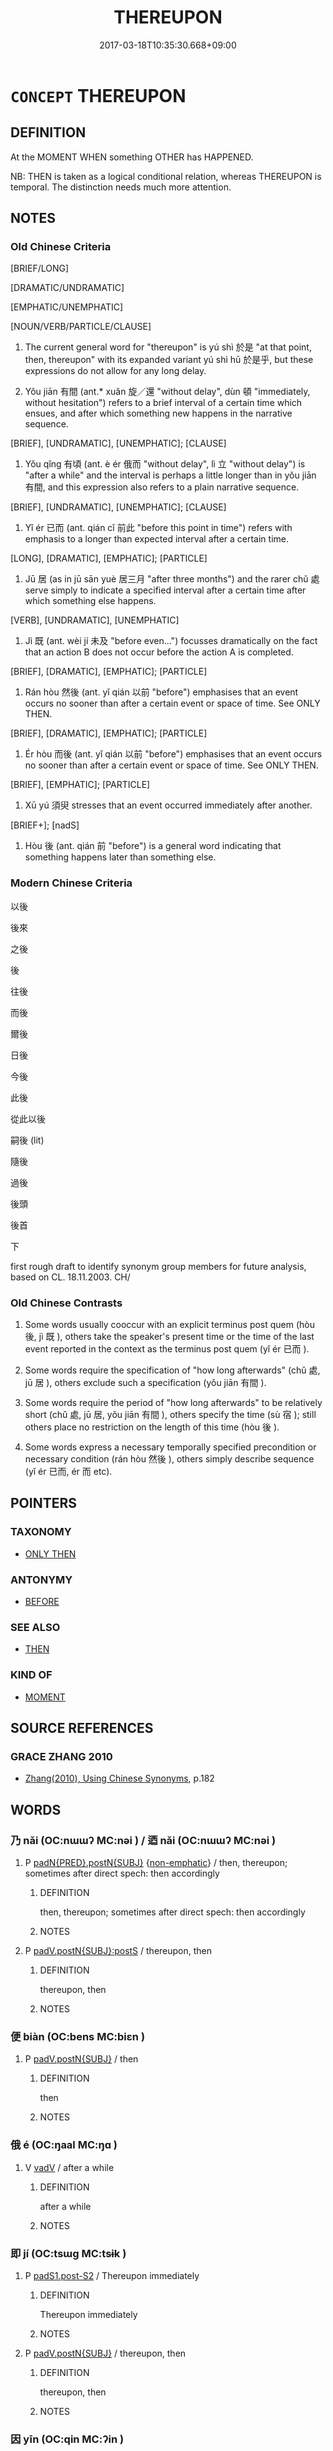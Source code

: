 # -*- mode: mandoku-tls-view -*-
#+TITLE: THEREUPON
#+DATE: 2017-03-18T10:35:30.668+09:00        
#+STARTUP: content
* =CONCEPT= THEREUPON
:PROPERTIES:
:CUSTOM_ID: uuid-e2238b7f-7662-4f5b-bdda-26ff3fb1bf7f
:SYNONYM+:  AFTERWARDS
:SYNONYM+:  THEREAFTER
:TR_ZH: 以後
:TR_OCH: 後
:END:
** DEFINITION

At the MOMENT WHEN something OTHER has HAPPENED.

NB: THEN is taken as a logical conditional relation, whereas THEREUPON is temporal. The distinction needs much more attention.

** NOTES

*** Old Chinese Criteria
[BRIEF/LONG]

[DRAMATIC/UNDRAMATIC]

[EMPHATIC/UNEMPHATIC]

[NOUN/VERB/PARTICLE/CLAUSE]

1. The current general word for "thereupon" is yú shì 於是 "at that point, then, thereupon" with its expanded variant yú shì hū 於是乎, but these expressions do not allow for any long delay.

2. Yǒu jiān 有間 (ant.* xuǎn 旋／還 "without delay", dùn 頓 "immediately, without hesitation") refers to a brief interval of a certain time which ensues, and after which something new happens in the narrative sequence.

[BRIEF], [UNDRAMATIC], [UNEMPHATIC]; [CLAUSE]

3. Yǒu qǐng 有頃 (ant. è ér 俄而 "without delay", lì 立 "without delay") is "after a while" and the interval is perhaps a little longer than in yǒu jiān 有間, and this expression also refers to a plain narrative sequence.

[BRIEF], [UNDRAMATIC], [UNEMPHATIC]; [CLAUSE]

4. Yǐ ér 已而 (ant. qián cǐ 前此 "before this point in time") refers with emphasis to a longer than expected interval after a certain time.

[LONG], [DRAMATIC], [EMPHATIC]; [PARTICLE]

5. Jū 居 (as in jū sān yuè 居三月 "after three months") and the rarer chǔ 處 serve simply to indicate a specified interval after a certain time after which something else happens.

[VERB], [UNDRAMATIC], [UNEMPHATIC]

6. Jì 既 (ant. wèi jí 未及 "before even...") focusses dramatically on the fact that an action B does not occur before the action A is completed.

[BRIEF], [DRAMATIC], [EMPHATIC]; [PARTICLE]

7. Rán hòu 然後 (ant. yǐ qián 以前 "before") emphasises that an event occurs no sooner than after a certain event or space of time. See ONLY THEN.

[BRIEF], [DRAMATIC], [EMPHATIC]; [PARTICLE]

8. Ér hòu 而後 (ant. yǐ qián 以前 "before") emphasises that an event occurs no sooner than after a certain event or space of time. See ONLY THEN.

[BRIEF], [EMPHATIC]; [PARTICLE]

9. Xū yú 須臾 stresses that an event occurred immediately after another.

[BRIEF+]; [nadS]

10. Hòu 後 (ant. qián 前 "before") is a general word indicating that something happens later than something else.

*** Modern Chinese Criteria
以後

後來

之後

後

往後

而後

爾後

日後

今後

此後

從此以後

嗣後 (lit)

隨後

過後

後頭

後首

下

first rough draft to identify synonym group members for future analysis, based on CL. 18.11.2003. CH/

*** Old Chinese Contrasts
1. Some words usually cooccur with an explicit terminus post quem (hòu 後, jì 既 ), others take the speaker's present time or the time of the last event reported in the context as the terminus post quem (yǐ ér 已而 ).

2. Some words require the specification of "how long afterwards" (chǔ 處, jū 居 ), others exclude such a specification (yǒu jiān 有間 ).

3. Some words require the period of "how long afterwards" to be relatively short (chǔ 處, jū 居, yǒu jiān 有間 ), others specify the time (sù 宿 ); still others place no restriction on the length of this time (hòu 後 ).

4. Some words express a necessary temporally specified precondition or necessary condition (rán hòu 然後 ), others simply describe sequence (yǐ ér 已而, ér 而 etc).

** POINTERS
*** TAXONOMY
 - [[tls:concept:ONLY THEN][ONLY THEN]]

*** ANTONYMY
 - [[tls:concept:BEFORE][BEFORE]]

*** SEE ALSO
 - [[tls:concept:THEN][THEN]]

*** KIND OF
 - [[tls:concept:MOMENT][MOMENT]]

** SOURCE REFERENCES
*** GRACE ZHANG 2010
 - [[cite:GRACE-ZHANG-2010][Zhang(2010), Using Chinese Synonyms]], p.182

** WORDS
   :PROPERTIES:
   :VISIBILITY: children
   :END:
*** 乃 nǎi (OC:nɯɯʔ MC:nəi ) / 迺 nǎi (OC:nɯɯʔ MC:nəi )
:PROPERTIES:
:CUSTOM_ID: uuid-83077acb-fd2c-4b92-a1b1-6012e56c46be
:Char+: 乃(4,1/2) 
:Char+: 迺(162,6/10) 
:GY_IDS+: uuid-c2a874a5-484c-427c-9eda-9751bd03d05f
:PY+: nǎi     
:OC+: nɯɯʔ     
:MC+: nəi     
:GY_IDS+: uuid-3730f82e-1781-453b-8498-1f034f756ee1
:PY+: nǎi     
:OC+: nɯɯʔ     
:MC+: nəi     
:END: 
**** P [[tls:syn-func::#uuid-4bc2e266-2c38-4f4c-be95-c407a4262783][padN{PRED}.postN{SUBJ}]] {[[tls:sem-feat::#uuid-0a0bf154-c3b8-4668-a52d-aaf3dccbc5bc][non-emphatic]]} / then, thereupon;  sometimes after direct spech: then accordingly
:PROPERTIES:
:CUSTOM_ID: uuid-bbf5ea09-34f1-41f5-a61b-922389060e6e
:END:
****** DEFINITION

then, thereupon;  sometimes after direct spech: then accordingly

****** NOTES

**** P [[tls:syn-func::#uuid-de56e4a3-4283-4e36-92c2-96df86897260][padV.postN{SUBJ}:postS]] / thereupon, then
:PROPERTIES:
:CUSTOM_ID: uuid-9393d17b-c77a-4c28-9229-14c258aef9c8
:END:
****** DEFINITION

thereupon, then

****** NOTES

*** 便 biàn (OC:bens MC:biɛn )
:PROPERTIES:
:CUSTOM_ID: uuid-c7db9ce3-fefa-47ed-8d49-86c5deddd947
:Char+: 便(9,7/9) 
:GY_IDS+: uuid-1661795e-47e0-4268-84ec-131d48ca64e9
:PY+: biàn     
:OC+: bens     
:MC+: biɛn     
:END: 
**** P [[tls:syn-func::#uuid-02ea996e-b723-4e17-bb7c-4956bd4873d9][padV.postN{SUBJ}]] / then
:PROPERTIES:
:CUSTOM_ID: uuid-5154c712-ae83-498b-8c0c-4d0f72693da3
:END:
****** DEFINITION

then

****** NOTES

*** 俄 é (OC:ŋaal MC:ŋɑ )
:PROPERTIES:
:CUSTOM_ID: uuid-32edaf1a-928c-4482-b125-0325d3b04f49
:Char+: 俄(9,7/9) 
:GY_IDS+: uuid-d2006059-287d-4bdb-b785-31daba34afef
:PY+: é     
:OC+: ŋaal     
:MC+: ŋɑ     
:END: 
**** V [[tls:syn-func::#uuid-2a0ded86-3b04-4488-bb7a-3efccfa35844][vadV]] / after a while
:PROPERTIES:
:CUSTOM_ID: uuid-88e3b6f5-d23c-4320-8c42-d00cfdbc1fd3
:WARRING-STATES-CURRENCY: 3
:END:
****** DEFINITION

after a while

****** NOTES

*** 即 jí (OC:tsɯɡ MC:tsɨk )
:PROPERTIES:
:CUSTOM_ID: uuid-167e4ff2-fdc6-4300-995b-b96f7c3be8a0
:Char+: 即(26,5/7) 
:GY_IDS+: uuid-9c207839-c526-42a5-bbd1-48637a0927c8
:PY+: jí     
:OC+: tsɯɡ     
:MC+: tsɨk     
:END: 
**** P [[tls:syn-func::#uuid-d4e1570d-69fc-493c-b2ec-d1f0f5b56e05][padS1.post-S2]] / Thereupon immediately
:PROPERTIES:
:CUSTOM_ID: uuid-e7a5c0a7-22fa-4b8f-b26f-45b985cbdd63
:END:
****** DEFINITION

Thereupon immediately

****** NOTES

**** P [[tls:syn-func::#uuid-02ea996e-b723-4e17-bb7c-4956bd4873d9][padV.postN{SUBJ}]] / thereupon, then
:PROPERTIES:
:CUSTOM_ID: uuid-eb0bd54b-2011-4a66-b97f-8170ef0beb55
:END:
****** DEFINITION

thereupon, then

****** NOTES

*** 因 yīn (OC:qin MC:ʔin )
:PROPERTIES:
:CUSTOM_ID: uuid-5c7517e2-1553-4bcb-9bb6-4a56c9bc8c0a
:Char+: 因(31,3/6) 
:GY_IDS+: uuid-fb148467-ef53-4489-8a08-074bfe0f9d69
:PY+: yīn     
:OC+: qin     
:MC+: ʔin     
:END: 
**** V [[tls:syn-func::#uuid-2a0ded86-3b04-4488-bb7a-3efccfa35844][vadV]] / thereupon, on that occasion
:PROPERTIES:
:CUSTOM_ID: uuid-29892bee-b5bd-481f-a772-b8bc0b03ee69
:END:
****** DEFINITION

thereupon, on that occasion

****** NOTES

*** 外 wài (OC:ŋoods MC:ŋɑi )
:PROPERTIES:
:CUSTOM_ID: uuid-2eb7b056-4654-420c-b93e-aa2dc13fe608
:Char+: 外(36,2/5) 
:GY_IDS+: uuid-593ad822-d993-4f58-a66f-b3839141944e
:PY+: wài     
:OC+: ŋoods     
:MC+: ŋɑi     
:END: 
**** SOURCE REFERENCES
***** JIANG/CAO 1997
 - [[cite:JIANG/CAO-1997][Jiāng 江 Cáo 曹(1997), 唐五代語言詞典 Táng Wǔdài yǔyán cídiǎn A Dictionary of the Language of the Tang and Five Dynasties Periods]], p.364

**** N [[tls:syn-func::#uuid-9fda0181-1777-4402-a30f-1a136ab5fde1][npost-N]] / outside (a timeframe) > after N, the time after N (this is a vernacular usage of 外 which appeared d...
:PROPERTIES:
:CUSTOM_ID: uuid-58719342-51f1-48ee-88dc-f80f26af6e41
:END:
****** DEFINITION

outside (a timeframe) > after N, the time after N (this is a vernacular usage of 外 which appeared during the Tang ?)

****** NOTES

******* Examples
（大唐新語） “ 義府許若，因問天網壽几何？ ” 對曰： “ 五十二外，非所知也。 ”

*** 宿 sù (OC:suɡ MC:suk )
:PROPERTIES:
:CUSTOM_ID: uuid-11b90e4a-83f4-416a-a505-b757a059da67
:Char+: 宿(40,8/11) 
:GY_IDS+: uuid-33ab6c76-5aae-4fd1-9ef4-a297b3db7608
:PY+: sù     
:OC+: suɡ     
:MC+: suk     
:END: 
**** N [[tls:syn-func::#uuid-91666c59-4a69-460f-8cd3-9ddbff370ae5][nadV]] {[[tls:sem-feat::#uuid-dd37c44b-5a41-45e6-a045-090d47ae4923][time]]} / the day after; after a day; after a delay
:PROPERTIES:
:CUSTOM_ID: uuid-4b8e1e84-4f1e-46fd-81f9-56df3dbce602
:WARRING-STATES-CURRENCY: 2
:END:
****** DEFINITION

the day after; after a day; after a delay

****** NOTES

*** 少 shǎo (OC:hmljewʔ MC:ɕiɛu )
:PROPERTIES:
:CUSTOM_ID: uuid-b8020a5b-4f74-42aa-920e-b28355cd9562
:Char+: 少(42,1/4) 
:GY_IDS+: uuid-6cafdf64-808b-426b-b319-4a26a7790be7
:PY+: shǎo     
:OC+: hmljewʔ     
:MC+: ɕiɛu     
:END: 
**** V [[tls:syn-func::#uuid-2a0ded86-3b04-4488-bb7a-3efccfa35844][vadV]] / a short time afterwards
:PROPERTIES:
:CUSTOM_ID: uuid-b47059ab-ddec-40a8-a074-b0b98fb4e7b3
:WARRING-STATES-CURRENCY: 3
:END:
****** DEFINITION

a short time afterwards

****** NOTES

*** 居 jū (OC:ka MC:ki̯ɤ )
:PROPERTIES:
:CUSTOM_ID: uuid-56686d86-7ea9-4c5f-951f-93d159ed7cb4
:Char+: 居(44,5/8) 
:GY_IDS+: uuid-a6dcd777-5670-4662-abdb-4768856163a8
:PY+: jū     
:OC+: ka     
:MC+: ki̯ɤ     
:END: 
**** V [[tls:syn-func::#uuid-0d5be854-fb7c-4bcb-bc61-bbcf1be20239][vi0adS]] / after a while passeed, S1
:PROPERTIES:
:CUSTOM_ID: uuid-393a54d4-3a8e-496c-9f94-7707be543412
:WARRING-STATES-CURRENCY: 3
:END:
****** DEFINITION

after a while passeed, S1

****** NOTES

**** V [[tls:syn-func::#uuid-eff96969-dfb1-4cc3-9784-3851c19c3f27][vt0oN.adS]] {[[tls:sem-feat::#uuid-3b631838-1e4e-40ed-b2e1-18ad0167d26e][N=time]]} / after (such-and-such a time) LIT: when (such and such a time) had passed
:PROPERTIES:
:CUSTOM_ID: uuid-d4c4ab89-9ab4-4de6-af9d-bdc236db369f
:WARRING-STATES-CURRENCY: 4
:END:
****** DEFINITION

after (such-and-such a time) LIT: when (such and such a time) had passed

****** NOTES

******* Nuance
This word enters a certain range of idiomatic expressions which become extraordinarily varied and common in SJ. One has a strong feeling that the word had a rather colloquial flavour.

******* Examples
HF 22.21.4: 居一日 after one day went by

 居十五年 

 居二日半 

 居無何 he had not been there any time, however, (SJ 125/3193 tr. Watson 1993, Han, vol.2, p.421)

 夏桀之居 

 居一歲 after one year, 

 居歲餘， but a year or so later

ju1qi3ng 居頃, after a little while; after some time (x 17 in SJ)

ju1qi3ngzhi1 居頃之, after a little while; after some time (x 16 in SJ)

qi3ngzhi1 頃之, after a little while; after some time (x 34 in SJ)

ju1jiu3zhi1 居久之, after a little while; after some time (x 5 in SJ)

ju1you3xia2n 居有閒 after a little while; after some time (x 2 in SJ)

HF 10.09:13; jiaoshi 676; jishi 194; jiaozhu 95; shiping 400

 居一年餘， More than a year passed,

 管仲死， and Gua3n Zho4ng died. [CA]



*** 後 hòu (OC:ɡooʔ MC:ɦu )
:PROPERTIES:
:CUSTOM_ID: uuid-1ed87f78-6e35-4d37-86bb-08d57b30fa64
:Char+: 後(60,6/9) 
:GY_IDS+: uuid-79ba8c80-7f2a-411d-9323-2249801433ea
:PY+: hòu     
:OC+: ɡooʔ     
:MC+: ɦu     
:END: 
**** N [[tls:syn-func::#uuid-8717712d-14a4-4ae2-be7a-6e18e61d929b][n]] / aftermath; the time that came/comes afterwards
:PROPERTIES:
:CUSTOM_ID: uuid-33dd8a38-4409-4d41-bb16-fbbc28689455
:WARRING-STATES-CURRENCY: 4
:END:
****** DEFINITION

aftermath; the time that came/comes afterwards

****** NOTES

**** N [[tls:syn-func::#uuid-8717712d-14a4-4ae2-be7a-6e18e61d929b][n]] {[[tls:sem-feat::#uuid-50da9f38-5611-463e-a0b9-5bbb7bf5e56f][subject]]} / the later ones (i.e. words); what comes later (the results)
:PROPERTIES:
:CUSTOM_ID: uuid-7678d9b2-a3b1-45a0-bc2a-b62b9f1f1a86
:WARRING-STATES-CURRENCY: 3
:END:
****** DEFINITION

the later ones (i.e. words); what comes later (the results)

****** NOTES

**** N [[tls:syn-func::#uuid-ffe8b29b-2e3a-4821-b3c9-9bdf54cfec5e][nadS1.postS2]] / afterwards, later on, at a later stage
:PROPERTIES:
:CUSTOM_ID: uuid-ed4dd9b3-28ac-4c64-b57e-fd16325c4709
:END:
****** DEFINITION

afterwards, later on, at a later stage

****** NOTES

**** N [[tls:syn-func::#uuid-9fda0181-1777-4402-a30f-1a136ab5fde1][npost-N]] / aftermath of N, the time after N
:PROPERTIES:
:CUSTOM_ID: uuid-05819598-06c1-439a-a7c7-e3eded3b29c4
:WARRING-STATES-CURRENCY: 5
:END:
****** DEFINITION

aftermath of N, the time after N

****** NOTES

**** N [[tls:syn-func::#uuid-45408dd4-7cdf-4273-9ce7-17f6ab96b007][npost-S1.adS2]] / afterwards; at a later stage; after S1
:PROPERTIES:
:CUSTOM_ID: uuid-d7e7ac2d-f6e1-4112-8f04-9181a39f423b
:WARRING-STATES-CURRENCY: 5
:END:
****** DEFINITION

afterwards; at a later stage; after S1

****** NOTES

**** V [[tls:syn-func::#uuid-fed035db-e7bd-4d23-bd05-9698b26e38f9][vadN]] / later (generations); succeeding, second (main wife)
:PROPERTIES:
:CUSTOM_ID: uuid-47a2de12-e0a2-4fcc-9eb0-878c8bb6a6ed
:WARRING-STATES-CURRENCY: 5
:END:
****** DEFINITION

later (generations); succeeding, second (main wife)

****** NOTES

**** V [[tls:syn-func::#uuid-16ca95ce-1240-4773-8697-b6f5183ac53d][vadS]] / afterwards
:PROPERTIES:
:CUSTOM_ID: uuid-c7d5bf17-f4bd-4167-b66f-7bfec771ca5d
:END:
****** DEFINITION

afterwards

****** NOTES

**** V [[tls:syn-func::#uuid-2a0ded86-3b04-4488-bb7a-3efccfa35844][vadV]] / afterwards; later
:PROPERTIES:
:CUSTOM_ID: uuid-acd531e9-3f41-4118-91b1-bb6c3f1dcb32
:WARRING-STATES-CURRENCY: 4
:END:
****** DEFINITION

afterwards; later

****** NOTES

**** V [[tls:syn-func::#uuid-2a0ded86-3b04-4488-bb7a-3efccfa35844][vadV]] {[[tls:sem-feat::#uuid-920edea3-b705-4208-b49d-162da6644fc4][last]]} / last, latest 後至 "arrive later, arrive last"
:PROPERTIES:
:CUSTOM_ID: uuid-3421d9aa-acef-4f32-be9c-e538bacc84a0
:WARRING-STATES-CURRENCY: 5
:END:
****** DEFINITION

last, latest 後至 "arrive later, arrive last"

****** NOTES

*** 徙 xǐ (OC:selʔ MC:siɛ )
:PROPERTIES:
:CUSTOM_ID: uuid-cf9101b1-5ce7-4318-a00b-824680b12e35
:Char+: 徙(60,8/11) 
:GY_IDS+: uuid-59f0d1ee-d681-4464-afc9-902eeb1a01ce
:PY+: xǐ     
:OC+: selʔ     
:MC+: siɛ     
:END: 
**** V [[tls:syn-func::#uuid-2231d306-0fde-487d-bf64-ae174f755516][vtoN.adS]] / after 徙月 "after the month is over"
:PROPERTIES:
:CUSTOM_ID: uuid-af60b17f-5589-40ad-b2b1-1fce8dced3bb
:WARRING-STATES-CURRENCY: 3
:END:
****** DEFINITION

after 徙月 "after the month is over"

****** NOTES

*** 復 fù (OC:buɡ MC:buk )
:PROPERTIES:
:CUSTOM_ID: uuid-ff0598c1-3a32-4266-a472-92b64f8fd36b
:Char+: 復(60,9/12) 
:GY_IDS+: uuid-5b235c4c-5e0a-4d0d-8498-03fccb6f1482
:PY+: fù     
:OC+: buɡ     
:MC+: buk     
:END: 
**** V [[tls:syn-func::#uuid-bf07b593-0155-48c6-ad5d-08b0e8c5c1b7][vadV.postS]] / thereafter, henceforth> 復無 "never thereafter, never again"
:PROPERTIES:
:CUSTOM_ID: uuid-12444330-109a-4a11-96ee-c996ef0aa638
:END:
****** DEFINITION

thereafter, henceforth> 復無 "never thereafter, never again"

****** NOTES

*** 既 jì (OC:kɯds MC:kɨi )
:PROPERTIES:
:CUSTOM_ID: uuid-99efbcd9-6254-476b-95dc-969ae66950ab
:Char+: 既(71,5/9) 
:GY_IDS+: uuid-4b0dbb04-7469-4bc6-b5e4-87ff1afed15e
:PY+: jì     
:OC+: kɯds     
:MC+: kɨi     
:END: 
**** V [[tls:syn-func::#uuid-c00a4db3-7d89-4b82-80ab-d16a177e3421][vadV.postN{SUBJ}:adS]] / after V
:PROPERTIES:
:CUSTOM_ID: uuid-0ccb0680-677b-4f23-ac82-6ec7fda25023
:WARRING-STATES-CURRENCY: 3
:END:
****** DEFINITION

after V

****** NOTES

******* Examples
LIJI 03.01.46; Couvreur 1.129; Su1n Xi1da4n 2.72; Jia1ng Yi4hua2 83; Yishu 7:9.48b; tr. Legge 1.130;

 孔子既祥， 23. Confucius, after the service at the close of the one year's mourning,

 五日彈琴而不成聲， in five days more (began to) handle his lute, but brought no perfect sounds from it; [CA]

*** 時 shí (OC:ɡljɯ MC:dʑɨ )
:PROPERTIES:
:CUSTOM_ID: uuid-0e2b3f9e-1442-45de-b850-75194dc722c4
:Char+: 時(72,6/10) 
:GY_IDS+: uuid-e2aa15ab-5de1-4aef-9a8e-3d5313867d03
:PY+: shí     
:OC+: ɡljɯ     
:MC+: dʑɨ     
:END: 
**** N [[tls:syn-func::#uuid-85043f3f-f41d-433b-8bea-c49352206a4e][nadS]] {[[tls:sem-feat::#uuid-9f9e0487-e79d-4142-9540-c589f97ba12d][anaphoric]]} / at that time　(Not necessarily new paragraph!)
:PROPERTIES:
:CUSTOM_ID: uuid-2b36bdea-d667-4773-8c97-8a74a1b22d0a
:END:
****** DEFINITION

at that time　(Not necessarily new paragraph!)

****** NOTES

**** N [[tls:syn-func::#uuid-85043f3f-f41d-433b-8bea-c49352206a4e][nadS]] {[[tls:sem-feat::#uuid-c161d090-7e79-41e8-9615-93208fabbb99][indefinite]]} / at one point
:PROPERTIES:
:CUSTOM_ID: uuid-73d43a86-dc3b-4d0c-b801-da8d3d83f327
:END:
****** DEFINITION

at one point

****** NOTES

**** N [[tls:syn-func::#uuid-ffe8b29b-2e3a-4821-b3c9-9bdf54cfec5e][nadS1.postS2]] / at the time of S2...
:PROPERTIES:
:CUSTOM_ID: uuid-90b1d353-3573-4339-82fc-3374762edb91
:END:
****** DEFINITION

at the time of S2...

****** NOTES

**** N [[tls:syn-func::#uuid-15a63dd4-7a7c-4eb9-ac1c-838163d3e4bf][nadV.postN{SUBJ}]] / then, at the time
:PROPERTIES:
:CUSTOM_ID: uuid-d80daed9-d7a3-4fcf-a194-436ddadb987a
:END:
****** DEFINITION

then, at the time

****** NOTES

**** N [[tls:syn-func::#uuid-439ddc4c-d629-4263-bbe2-a71a90d053b7][npost-npro.adS]] / then, at the time specified by npro
:PROPERTIES:
:CUSTOM_ID: uuid-1fca1042-07e1-4292-b122-85f0e9dc7be2
:END:
****** DEFINITION

then, at the time specified by npro

****** NOTES

*** 期 qī (OC:ɡɯ MC:gɨ )
:PROPERTIES:
:CUSTOM_ID: uuid-8b3f5bdf-75e6-459b-9a3c-892442d9019d
:Char+: 期(74,8/12) 
:GY_IDS+: uuid-ddba3d81-e1f3-42b6-b49b-206077bb0ccd
:PY+: qī     
:OC+: ɡɯ     
:MC+: gɨ     
:END: 
**** V [[tls:syn-func::#uuid-eff96969-dfb1-4cc3-9784-3851c19c3f27][vt0oN.adS]] {[[tls:sem-feat::#uuid-dd37c44b-5a41-45e6-a045-090d47ae4923][time]]} / after the elapsing of (a certain period of time)
:PROPERTIES:
:CUSTOM_ID: uuid-29adfaa6-4c59-4e24-81a1-dced386b9e6b
:WARRING-STATES-CURRENCY: 3
:END:
****** DEFINITION

after the elapsing of (a certain period of time)

****** NOTES

*** 次 cì (OC:snʰis MC:tshi )
:PROPERTIES:
:CUSTOM_ID: uuid-bd24630b-6989-420f-b63b-33c4dd57cc57
:Char+: 次(76,2/6) 
:GY_IDS+: uuid-fc3fa18f-7196-4f60-943a-98e0c5473cf2
:PY+: cì     
:OC+: snʰis     
:MC+: tshi     
:END: 
**** N [[tls:syn-func::#uuid-ffe8b29b-2e3a-4821-b3c9-9bdf54cfec5e][nadS1.postS2]] / thereupon
:PROPERTIES:
:CUSTOM_ID: uuid-73173522-b215-4034-b3ab-d9addaf5d74d
:END:
****** DEFINITION

thereupon

****** NOTES

*** 甫 fǔ (OC:paʔ MC:pi̯o )
:PROPERTIES:
:CUSTOM_ID: uuid-099a2500-5fec-40f8-8c38-3604aca9e1db
:Char+: 甫(101,2/7) 
:GY_IDS+: uuid-6ebb53a8-b4e1-44e1-b259-17d3af09e0a2
:PY+: fǔ     
:OC+: paʔ     
:MC+: pi̯o     
:END: 
**** V [[tls:syn-func::#uuid-2a0ded86-3b04-4488-bb7a-3efccfa35844][vadV]] / just then
:PROPERTIES:
:CUSTOM_ID: uuid-eea59cbb-ebdc-4b44-a5f7-6cb19a7d211d
:END:
****** DEFINITION

just then

****** NOTES

*** 由 yóu (OC:liw MC:jɨu )
:PROPERTIES:
:CUSTOM_ID: uuid-3c592308-9e1b-47ab-b5cc-f33f87b97c9b
:Char+: 由(102,0/5) 
:GY_IDS+: uuid-067ccb92-367e-4550-b656-f8751cc3a917
:PY+: yóu     
:OC+: liw     
:MC+: jɨu     
:END: 
**** SOURCE REFERENCES
***** DUAN DESEN 1992A
 - [[cite:DUAN-DESEN-1992A][Duan 段(1992), 簡明古漢語同義詞詞典]], p.581

**** V [[tls:syn-func::#uuid-9e8c327b-579d-4514-8c83-481fa450974a][vtoN.adV]] {[[tls:sem-feat::#uuid-3b631838-1e4e-40ed-b2e1-18ad0167d26e][N=time]]} / after 由此 "henceforth"
:PROPERTIES:
:CUSTOM_ID: uuid-be3bc86f-766e-4230-a6e4-70d09ac47947
:WARRING-STATES-CURRENCY: 3
:END:
****** DEFINITION

after 由此 "henceforth"

****** NOTES

*** 而 ér (OC:njɯ MC:ȵɨ )
:PROPERTIES:
:CUSTOM_ID: uuid-a358d23b-e863-4633-b30e-10f94250c0f9
:Char+: 而(126,0/6) 
:GY_IDS+: uuid-d4f6516f-ad7d-4a23-a222-ee0e2b5082e8
:PY+: ér     
:OC+: njɯ     
:MC+: ȵɨ     
:END: 
**** P [[tls:syn-func::#uuid-d4e1570d-69fc-493c-b2ec-d1f0f5b56e05][padS1.post-S2]] / and then
:PROPERTIES:
:CUSTOM_ID: uuid-f494e623-aa3d-4c0b-9db1-d32ccf183b4d
:WARRING-STATES-CURRENCY: 5
:END:
****** DEFINITION

and then

****** NOTES

**** P [[tls:syn-func::#uuid-e6732f75-9b17-4560-a0ea-501e1b4c7442][padV1.postV2]] / after Ving, then 生而知之"knows things from birth"
:PROPERTIES:
:CUSTOM_ID: uuid-0b8b7b90-bd2a-46a2-8168-9f16df07947f
:WARRING-STATES-CURRENCY: 3
:END:
****** DEFINITION

after Ving, then 生而知之"knows things from birth"

****** NOTES

*** 處 chǔ (OC:khljaʔ MC:tɕhi̯ɤ )
:PROPERTIES:
:CUSTOM_ID: uuid-ad493cc9-caca-4543-b7d6-0d2538c78862
:Char+: 處(141,5/9) 
:GY_IDS+: uuid-3c1ffa36-6540-43f6-b41e-2cff475d703c
:PY+: chǔ     
:OC+: khljaʔ     
:MC+: tɕhi̯ɤ     
:END: 
**** V [[tls:syn-func::#uuid-fbfb2371-2537-4a99-a876-41b15ec2463c][vtoN]] {[[tls:sem-feat::#uuid-1993b2a0-5525-459c-86de-16efdb549314][grammaticalised]]} / after such-and-such a time
:PROPERTIES:
:CUSTOM_ID: uuid-ad397ff1-0a01-4d47-99bd-073611cd1eb5
:WARRING-STATES-CURRENCY: 2
:END:
****** DEFINITION

after such-and-such a time

****** NOTES

******* Nuance
This rare usage seems limited to certain idioms. One suspects it is a colloquialism.

******* Examples
HF 21.19.21: 處半年 after half a year had gone by; HF 10.340: 還反處三年 three years after he had returned

*** 越 yuè (OC:ɢʷad MC:ɦi̯ɐt )
:PROPERTIES:
:CUSTOM_ID: uuid-d3236c3d-c795-49d1-8acd-c6a1adbff016
:Char+: 越(156,5/12) 
:GY_IDS+: uuid-3139f0f4-7da9-4541-afd4-6a412a0a7304
:PY+: yuè     
:OC+: ɢʷad     
:MC+: ɦi̯ɐt     
:END: 
****  [[tls:syn-func::#uuid-41887ea2-cf18-4869-976a-ae0609b22fb9][padV.postN{TOPIC}]] / then (at the time N)
:PROPERTIES:
:CUSTOM_ID: uuid-03d61be6-efb7-4b60-8f10-12db21a548f7
:END:
****** DEFINITION

then (at the time N)

****** NOTES

*** 遂 suì (OC:sɢluds MC:zi )
:PROPERTIES:
:CUSTOM_ID: uuid-7d1f179a-6031-4828-b1a4-9450a413b96d
:Char+: 遂(162,9/13) 
:GY_IDS+: uuid-eb255749-0d09-44e0-85ed-6e8f67c32adc
:PY+: suì     
:OC+: sɢluds     
:MC+: zi     
:END: 
**** P [[tls:syn-func::#uuid-d4e1570d-69fc-493c-b2ec-d1f0f5b56e05][padS1.post-S2]] / Thereupon, Then (he went on to...)
:PROPERTIES:
:CUSTOM_ID: uuid-de592393-eef0-4f79-bdeb-8139423fca39
:END:
****** DEFINITION

Thereupon, Then (he went on to...)

****** NOTES

**** P [[tls:syn-func::#uuid-f6980e39-6a66-40ea-899f-95eaf0384097][padV.postN{SUBJ}:post-S]] / N thereupon V-ed
:PROPERTIES:
:CUSTOM_ID: uuid-15fd29e2-3b9d-49be-a464-fafcf6b3b242
:END:
****** DEFINITION

N thereupon V-ed

****** NOTES

*** 不久 bùjiǔ (OC:pɯʔ klɯʔ MC:pi̯ut kɨu )
:PROPERTIES:
:CUSTOM_ID: uuid-eccd02f5-237f-4118-b1d1-f113bde8ec72
:Char+: 不(1,3/4) 久(4,2/3) 
:GY_IDS+: uuid-12896cda-5086-41f3-8aeb-21cd406eec3f uuid-8b83822b-0499-4aa5-b092-e53ccfdfefbf
:PY+: bù jiǔ    
:OC+: pɯʔ klɯʔ    
:MC+: pi̯ut kɨu    
:END: 
**** V [[tls:syn-func::#uuid-0603ae90-f298-49ae-9614-6da3ff5a48c0][VP0adS]] / after a short while, not long afterwards; before long
:PROPERTIES:
:CUSTOM_ID: uuid-1814b006-17be-40a7-9a7c-a3dcecdf3b66
:END:
****** DEFINITION

after a short while, not long afterwards; before long

****** NOTES

**** V [[tls:syn-func::#uuid-fec176d3-8a65-4b0f-8f2b-7308dd8a7160][VP0adV.post-N]] / not long afterwards; before long
:PROPERTIES:
:CUSTOM_ID: uuid-8e8760c5-73e4-4961-9ba4-815bc7b9631b
:END:
****** DEFINITION

not long afterwards; before long

****** NOTES

*** 乃遂 nǎisuì (OC:nɯɯʔ sɢluds MC:nəi zi )
:PROPERTIES:
:CUSTOM_ID: uuid-32f689e0-7b71-42fd-9fa2-25b958b7bb3c
:Char+: 乃(4,1/2) 遂(162,9/13) 
:GY_IDS+: uuid-c2a874a5-484c-427c-9eda-9751bd03d05f uuid-eb255749-0d09-44e0-85ed-6e8f67c32adc
:PY+: nǎi suì    
:OC+: nɯɯʔ sɢluds    
:MC+: nəi zi    
:END: 
**** P [[tls:syn-func::#uuid-7421ec68-6311-4d1d-8c4e-45953c708ec3][PPadS1.postS2]] / thereupon
:PROPERTIES:
:CUSTOM_ID: uuid-2ffbe8ba-79b8-44bf-b331-f46ad4af3864
:END:
****** DEFINITION

thereupon

****** NOTES

*** 以後 yǐhòu (OC:k-lɯʔ ɡooʔ MC:jɨ ɦu )
:PROPERTIES:
:CUSTOM_ID: uuid-07cacf0e-5d6c-42a5-9ed7-b34ef6806c45
:Char+: 以(9,3/5) 後(60,6/9) 
:GY_IDS+: uuid-4a877402-3023-41b9-8e4b-e2d63ebfa81c uuid-79ba8c80-7f2a-411d-9323-2249801433ea
:PY+: yǐ hòu    
:OC+: k-lɯʔ ɡooʔ    
:MC+: jɨ ɦu    
:END: 
**** V [[tls:syn-func::#uuid-fc393db1-993e-431d-9540-bc9fde4945d4][VPadS1.postS2]] / afterwards
:PROPERTIES:
:CUSTOM_ID: uuid-473daef2-4ddf-407a-aa19-3fccb4a676de
:END:
****** DEFINITION

afterwards

****** NOTES

*** 他日 tārì (OC:lʰaal mljiɡ MC:thɑ ȵit )
:PROPERTIES:
:CUSTOM_ID: uuid-09da8054-b967-44e9-86fb-fbd23a007e04
:Char+: 他(9,3/5) 日(72,0/4) 
:GY_IDS+: uuid-9b281181-98e2-4a9e-80bb-a9e1f3d67c6f uuid-58b18972-d7a6-4d6f-af93-63b7b798f08c
:PY+: tā rì    
:OC+: lʰaal mljiɡ    
:MC+: thɑ ȵit    
:END: 
**** N [[tls:syn-func::#uuid-a8e89bab-49e1-4426-b230-0ec7887fd8b4][NP]] / some days later
:PROPERTIES:
:CUSTOM_ID: uuid-4a6c216a-24b8-4cbd-ba6b-f3caeb728d58
:WARRING-STATES-CURRENCY: 3
:END:
****** DEFINITION

some days later

****** NOTES

*** 便乃 biànnǎi (OC:bens nɯɯʔ MC:biɛn nəi )
:PROPERTIES:
:CUSTOM_ID: uuid-2b65bd00-6b1c-4c69-b72a-dc575292025b
:Char+: 便(9,7/9) 乃(4,1/2) 
:GY_IDS+: uuid-1661795e-47e0-4268-84ec-131d48ca64e9 uuid-c2a874a5-484c-427c-9eda-9751bd03d05f
:PY+: biàn nǎi    
:OC+: bens nɯɯʔ    
:MC+: biɛn nəi    
:END: 
**** P [[tls:syn-func::#uuid-a9e51915-33f6-4995-9e68-d369df016b99][PPadV.postS]] / then
:PROPERTIES:
:CUSTOM_ID: uuid-d28df277-005a-431e-9c54-580b53733886
:END:
****** DEFINITION

then

****** NOTES

*** 俄而 éér (OC:ŋaal njɯ MC:ŋɑ ȵɨ )
:PROPERTIES:
:CUSTOM_ID: uuid-b3a006c1-d91d-4211-9683-12967b058c47
:Char+: 俄(9,7/9) 而(126,0/6) 
:GY_IDS+: uuid-d2006059-287d-4bdb-b785-31daba34afef uuid-d4f6516f-ad7d-4a23-a222-ee0e2b5082e8
:PY+: é ér    
:OC+: ŋaal njɯ    
:MC+: ŋɑ ȵɨ    
:END: 
**** P [[tls:syn-func::#uuid-eb8abafd-05ff-4ae5-9f85-7417d096299a][PPadV]] / after a while, unpredictably, suddenly; then suddenly
:PROPERTIES:
:CUSTOM_ID: uuid-b363abcb-973a-4a28-8826-3e455f211186
:WARRING-STATES-CURRENCY: 4
:END:
****** DEFINITION

after a while, unpredictably, suddenly; then suddenly

****** NOTES

******* Examples
HF 35.22.24 俄而王已睡矣 after a short while the King had already fallen asleep

*** 其後 qíhòu (OC:ɡɯ ɡooʔ MC:gɨ ɦu )
:PROPERTIES:
:CUSTOM_ID: uuid-700174c2-db4b-4252-a7cb-c00d9e31e64a
:Char+: 其(12,6/8) 後(60,6/9) 
:GY_IDS+: uuid-4d6c7918-4df1-492f-95db-6e81913b1710 uuid-79ba8c80-7f2a-411d-9323-2249801433ea
:PY+: qí hòu    
:OC+: ɡɯ ɡooʔ    
:MC+: gɨ ɦu    
:END: 
**** N [[tls:syn-func::#uuid-a8e89bab-49e1-4426-b230-0ec7887fd8b4][NP]] / afterwards
:PROPERTIES:
:CUSTOM_ID: uuid-5a6e3f9e-f830-463e-b92a-068f0cc9f436
:WARRING-STATES-CURRENCY: 3
:END:
****** DEFINITION

afterwards

****** NOTES

*** 其時 qíshí (OC:ɡɯ ɡljɯ MC:gɨ dʑɨ )
:PROPERTIES:
:CUSTOM_ID: uuid-2129ed5a-2610-4455-b4e3-f71a77746ded
:Char+: 其(12,6/8) 時(72,6/10) 
:GY_IDS+: uuid-4d6c7918-4df1-492f-95db-6e81913b1710 uuid-e2aa15ab-5de1-4aef-9a8e-3d5313867d03
:PY+: qí shí    
:OC+: ɡɯ ɡljɯ    
:MC+: gɨ dʑɨ    
:END: 
**** N [[tls:syn-func::#uuid-5e4c5fca-4848-4d3e-9f59-3ad36159adc4][NPadS1.postS2]] / At that point
:PROPERTIES:
:CUSTOM_ID: uuid-3302d2e4-7791-4865-8f6a-5435e545180b
:END:
****** DEFINITION

At that point

****** NOTES

*** 即便 jíbiàn (OC:tsɯɡ bens MC:tsɨk biɛn )
:PROPERTIES:
:CUSTOM_ID: uuid-23b3d028-5e0e-41c9-bc62-97a12ba94536
:Char+: 即(26,5/7) 便(9,7/9) 
:GY_IDS+: uuid-9c207839-c526-42a5-bbd1-48637a0927c8 uuid-1661795e-47e0-4268-84ec-131d48ca64e9
:PY+: jí biàn    
:OC+: tsɯɡ bens    
:MC+: tsɨk biɛn    
:END: 
**** P [[tls:syn-func::#uuid-dac33acf-659d-4118-8251-1bc0f37e6511][PPadV.post-S]] / then; at that point in time;  then immediately
:PROPERTIES:
:CUSTOM_ID: uuid-807c482f-aace-416b-9d9e-2b6375888189
:END:
****** DEFINITION

then; at that point in time;  then immediately

****** NOTES

**** P [[tls:syn-func::#uuid-93ae9a4b-6506-4b1d-b8ca-2ac51d7549d3][PPadV.postN{SUBJ}:postS]] / then, at that point in time
:PROPERTIES:
:CUSTOM_ID: uuid-21901740-5f1f-492f-b6bc-c5548029e1df
:END:
****** DEFINITION

then, at that point in time

****** NOTES

*** 即時 jíshí (OC:tsɯɡ ɡljɯ MC:tsɨk dʑɨ )
:PROPERTIES:
:CUSTOM_ID: uuid-78ac6564-be04-4190-8f2f-3e1440dfe80f
:Char+: 即(26,5/7) 時(72,6/10) 
:GY_IDS+: uuid-9c207839-c526-42a5-bbd1-48637a0927c8 uuid-e2aa15ab-5de1-4aef-9a8e-3d5313867d03
:PY+: jí shí    
:OC+: tsɯɡ ɡljɯ    
:MC+: tsɨk dʑɨ    
:END: 
**** N [[tls:syn-func::#uuid-0c627cfa-a1cb-47f6-8986-e4b0b4b7b3b0][NPadV.postN{SUBJ}]] / then, at that time
:PROPERTIES:
:CUSTOM_ID: uuid-1d95fcac-4ac0-454c-9681-15ee8cd71ae9
:END:
****** DEFINITION

then, at that time

****** NOTES

*** 向後 xiànghòu (OC:qhaŋs ɡooʔ MC:hi̯ɐŋ ɦu )
:PROPERTIES:
:CUSTOM_ID: uuid-65045040-b4bc-4121-a081-145751751e1b
:Char+: 向(30,3/6) 後(60,6/9) 
:GY_IDS+: uuid-87cab1f5-d8d7-405a-aa85-7f5f68b557ca uuid-79ba8c80-7f2a-411d-9323-2249801433ea
:PY+: xiàng hòu    
:OC+: qhaŋs ɡooʔ    
:MC+: hi̯ɐŋ ɦu    
:END: 
**** V [[tls:syn-func::#uuid-fc393db1-993e-431d-9540-bc9fde4945d4][VPadS1.postS2]] / therafter, afterwards
:PROPERTIES:
:CUSTOM_ID: uuid-5a36a5e8-be90-4589-839a-2536541b7c2d
:END:
****** DEFINITION

therafter, afterwards

****** NOTES

*** 在後 zàihòu (OC:sɡɯɯʔ ɡooʔ MC:dzəi ɦu )
:PROPERTIES:
:CUSTOM_ID: uuid-7f56b036-6150-4716-b669-0e5fe2c02df2
:Char+: 在(32,3/6) 後(60,6/9) 
:GY_IDS+: uuid-68383a76-4bb0-42bd-abf4-1567b3ccf244 uuid-79ba8c80-7f2a-411d-9323-2249801433ea
:PY+: zài hòu    
:OC+: sɡɯɯʔ ɡooʔ    
:MC+: dzəi ɦu    
:END: 
**** V [[tls:syn-func::#uuid-52ae1630-e9b8-4ace-8d6c-64d627621841][VPpostS1.adS2]] / afterwards; thereafter; thereupon
:PROPERTIES:
:CUSTOM_ID: uuid-571239b8-f73a-43bb-b586-3d474ff9bb2e
:END:
****** DEFINITION

afterwards; thereafter; thereupon

****** NOTES

*** 尋 xún (OC:ljum MC:zim )
:PROPERTIES:
:CUSTOM_ID: uuid-27a3f722-2f22-47ab-8b9e-c6f49eeaf211
:Char+: 尋(41,9/12) 後(60,6/9) 
:GY_IDS+: uuid-90b714f7-877f-482e-9f11-a2bf53dc7fbf
:PY+: xún     
:OC+: ljum     
:MC+: zim     
:END: 
**** SOURCE REFERENCES
***** JIANG/CAO 1997
 - [[cite:JIANG/CAO-1997][Jiāng 江 Cáo 曹(1997), 唐五代語言詞典 Táng Wǔdài yǔyán cídiǎn A Dictionary of the Language of the Tang and Five Dynasties Periods]], p.397

**** V [[tls:syn-func::#uuid-fc393db1-993e-431d-9540-bc9fde4945d4][VPadS1.postS2]] / soon afterwards, not long after
:PROPERTIES:
:CUSTOM_ID: uuid-63d85a4a-c220-425e-b734-f77188036c5b
:END:
****** DEFINITION

soon afterwards, not long after

****** NOTES

**** V [[tls:syn-func::#uuid-bdc21dd3-d5a7-4e43-9b15-78b9b9d5827b][VPadV{PRED}.postN{SUBJ}:postS]] / immediately afterwards
:PROPERTIES:
:CUSTOM_ID: uuid-134dc212-fb56-4726-ad6a-cde3070c5c6f
:END:
****** DEFINITION

immediately afterwards

****** NOTES

*** 已後 yǐhòu (OC:k-lɯʔ ɡooʔ MC:jɨ ɦu )
:PROPERTIES:
:CUSTOM_ID: uuid-238d7560-8925-429d-a282-c7e9b7159e75
:Char+: 已(49,0/3) 後(60,6/9) 
:GY_IDS+: uuid-e799b325-78d4-4326-a46d-ca3498ecce7a uuid-79ba8c80-7f2a-411d-9323-2249801433ea
:PY+: yǐ hòu    
:OC+: k-lɯʔ ɡooʔ    
:MC+: jɨ ɦu    
:END: 
**** V [[tls:syn-func::#uuid-52ae1630-e9b8-4ace-8d6c-64d627621841][VPpostS1.adS2]] / afterwards, after S1
:PROPERTIES:
:CUSTOM_ID: uuid-caff4d57-9e41-40e1-a6ff-39c63c0abaf7
:END:
****** DEFINITION

afterwards, after S1

****** NOTES

*** 已而 yǐér (OC:k-lɯʔ njɯ MC:jɨ ȵɨ )
:PROPERTIES:
:CUSTOM_ID: uuid-e8313bcf-570c-4823-b6f4-b00f2fc2a1f3
:Char+: 已(49,0/3) 而(126,0/6) 
:GY_IDS+: uuid-e799b325-78d4-4326-a46d-ca3498ecce7a uuid-d4f6516f-ad7d-4a23-a222-ee0e2b5082e8
:PY+: yǐ ér    
:OC+: k-lɯʔ njɯ    
:MC+: jɨ ȵɨ    
:END: 
**** V [[tls:syn-func::#uuid-fc393db1-993e-431d-9540-bc9fde4945d4][VPadS1.postS2]] {[[tls:sem-feat::#uuid-73c28764-336f-4ca9-9c37-64aed4134cbd][S2=minor S]]} / after a while; after a long time
:PROPERTIES:
:CUSTOM_ID: uuid-a7c28e43-6a38-48e3-a3ef-6a4cf1a7ef97
:WARRING-STATES-CURRENCY: 4
:END:
****** DEFINITION

after a while; after a long time

****** NOTES

******* Examples
HF 30.38:01; jishi 557; jiaozhu 326; shiping 964f

“ 始鄭、梁一國也，浯 riginally Zhe4ng and Lia2ng were one state

 已而別， but after a long while they were separated.[CA]

**** V [[tls:syn-func::#uuid-fc393db1-993e-431d-9540-bc9fde4945d4][VPadS1.postS2]] / after a while; after a time; from this time onwards
:PROPERTIES:
:CUSTOM_ID: uuid-8e67de4b-eb61-498b-8e96-b0b050cfedd0
:WARRING-STATES-CURRENCY: 4
:END:
****** DEFINITION

after a while; after a time; from this time onwards

****** NOTES

*** 彼時 bǐshí (OC:pralʔ ɡljɯ MC:piɛ dʑɨ )
:PROPERTIES:
:CUSTOM_ID: uuid-47c724f0-e807-47fd-a1a2-b2f3c3bb18eb
:Char+: 彼(60,5/8) 時(72,6/10) 
:GY_IDS+: uuid-e631982d-2d74-45c8-a0a6-c97f0004630c uuid-e2aa15ab-5de1-4aef-9a8e-3d5313867d03
:PY+: bǐ shí    
:OC+: pralʔ ɡljɯ    
:MC+: piɛ dʑɨ    
:END: 
**** N [[tls:syn-func::#uuid-02c38bc6-493a-4bef-8b5e-2c5b3d623908][NPadS]] / at that time
:PROPERTIES:
:CUSTOM_ID: uuid-b3306a77-7907-4c4d-aa7d-c02cb77a464b
:END:
****** DEFINITION

at that time

****** NOTES

*** 於是 yúshì (OC:qa ɡljeʔ MC:ʔi̯ɤ dʑiɛ )
:PROPERTIES:
:CUSTOM_ID: uuid-50ecbbc2-06a6-43e1-a646-9ab5bc52dbf5
:Char+: 於(70,4/8) 是(72,5/9) 
:GY_IDS+: uuid-fb67b697-a7f5-4e27-8090-d90ec205fd5c uuid-4342b9fe-7e09-40cb-ad1a-fbf479505d5f
:PY+: yú shì    
:OC+: qa ɡljeʔ    
:MC+: ʔi̯ɤ dʑiɛ    
:END: 
**** V [[tls:syn-func::#uuid-fc393db1-993e-431d-9540-bc9fde4945d4][VPadS1.postS2]] {[[tls:sem-feat::#uuid-fbf6e187-2f80-4c0b-88ba-be82d31b7599][from then on]]} / thereafter, from then on, from that point onwards
:PROPERTIES:
:CUSTOM_ID: uuid-96fbba51-df63-4a9a-838d-7fb452849056
:WARRING-STATES-CURRENCY: 4
:END:
****** DEFINITION

thereafter, from then on, from that point onwards

****** NOTES

**** V [[tls:syn-func::#uuid-fc393db1-993e-431d-9540-bc9fde4945d4][VPadS1.postS2]] {[[tls:sem-feat::#uuid-dcdf1d0d-3149-4d15-9abe-7cfe96419413][logic]]} / and then by the logic of the situation, and so
:PROPERTIES:
:CUSTOM_ID: uuid-93b7f1cf-5c06-4682-9127-6c02c9dae384
:END:
****** DEFINITION

and then by the logic of the situation, and so

****** NOTES

**** V [[tls:syn-func::#uuid-fc393db1-993e-431d-9540-bc9fde4945d4][VPadS1.postS2]] {[[tls:sem-feat::#uuid-8f9d13b7-f4fb-4c03-b0ef-1a79f87060f6][after speech]]} / Having said that... [a large number of items from TEMP must be moved here]
:PROPERTIES:
:CUSTOM_ID: uuid-957c4a37-e494-4472-9cab-b507153e4237
:END:
****** DEFINITION

Having said that... [a large number of items from TEMP must be moved here]

****** NOTES

**** V [[tls:syn-func::#uuid-fc393db1-993e-431d-9540-bc9fde4945d4][VPadS1.postS2]] / At that point, Whereupon; at that time; at this time (remarkably often after direct speeech:  havin...
:PROPERTIES:
:CUSTOM_ID: uuid-6aa92ada-4644-4100-9d75-d44daa2d7d28
:END:
****** DEFINITION

At that point, Whereupon; at that time; at this time (remarkably often after direct speeech:  having said this,...; then; at that point, at this juncture; at this stage (in a text); and then; subsequently

****** NOTES

**** V [[tls:syn-func::#uuid-bdc21dd3-d5a7-4e43-9b15-78b9b9d5827b][VPadV{PRED}.postN{SUBJ}:postS]] / N then V-ed
:PROPERTIES:
:CUSTOM_ID: uuid-e060c1b1-b2bf-4b73-b473-a7ca0c5f08c4
:END:
****** DEFINITION

N then V-ed

****** NOTES

**** V [[tls:syn-func::#uuid-819e81af-c978-4931-8fd2-52680e097f01][VPadV]] / under such circumstances
:PROPERTIES:
:CUSTOM_ID: uuid-90646aff-63a2-4efb-a946-34effcf62d1a
:END:
****** DEFINITION

under such circumstances

****** NOTES

**** V [[tls:syn-func::#uuid-6b54a95e-b366-4406-9a7a-5ba7087de4ab][VPpostV]] / at that moment
:PROPERTIES:
:CUSTOM_ID: uuid-91a5bb35-8893-483c-b9e7-00c18fd8e96b
:END:
****** DEFINITION

at that moment

****** NOTES

*** 於時 yúshí (OC:qa ɡljɯ MC:ʔi̯ɤ dʑɨ )
:PROPERTIES:
:CUSTOM_ID: uuid-1ba68370-a92d-49cb-85a0-ae7382122e17
:Char+: 於(70,4/8) 時(72,6/10) 
:GY_IDS+: uuid-fb67b697-a7f5-4e27-8090-d90ec205fd5c uuid-e2aa15ab-5de1-4aef-9a8e-3d5313867d03
:PY+: yú shí    
:OC+: qa ɡljɯ    
:MC+: ʔi̯ɤ dʑɨ    
:END: 
**** V [[tls:syn-func::#uuid-efe577d1-de70-4d80-84d0-e92f482f3f3d][VPadS]] / thereupon; at that time
:PROPERTIES:
:CUSTOM_ID: uuid-392ca58c-32cb-4f38-b864-29c9cbb70de3
:END:
****** DEFINITION

thereupon; at that time

****** NOTES

*** 是時 shìshí (OC:ɡljeʔ ɡljɯ MC:dʑiɛ dʑɨ )
:PROPERTIES:
:CUSTOM_ID: uuid-c14dc8b1-6153-4381-b7eb-0e20e3045968
:Char+: 是(72,5/9) 時(72,6/10) 
:GY_IDS+: uuid-4342b9fe-7e09-40cb-ad1a-fbf479505d5f uuid-e2aa15ab-5de1-4aef-9a8e-3d5313867d03
:PY+: shì shí    
:OC+: ɡljeʔ ɡljɯ    
:MC+: dʑiɛ dʑɨ    
:END: 
**** N [[tls:syn-func::#uuid-02c38bc6-493a-4bef-8b5e-2c5b3d623908][NPadS]] / at that time, then
:PROPERTIES:
:CUSTOM_ID: uuid-7808e8e0-93b5-44af-9c72-58d3fcecf6e3
:END:
****** DEFINITION

at that time, then

****** NOTES

*** 有間 yǒujiān (OC:ɢʷɯʔ kreen MC:ɦɨu kɣɛn )
:PROPERTIES:
:CUSTOM_ID: uuid-c80a05eb-0440-40cd-a0cb-1d27161dd17d
:Char+: 有(74,2/6) 間(169,4/12) 
:GY_IDS+: uuid-5ba72032-5f6c-406d-a1fc-05dc9395e991 uuid-5a5cc212-2b69-406e-b138-775d40828e55
:PY+: yǒu jiān    
:OC+: ɢʷɯʔ kreen    
:MC+: ɦɨu kɣɛn    
:END: 
**** V [[tls:syn-func::#uuid-0603ae90-f298-49ae-9614-6da3ff5a48c0][VP0adS]] / A CERTAIN TIME PASSED> after a while, S
:PROPERTIES:
:CUSTOM_ID: uuid-f454ea11-5de8-4df5-a85c-f0a2150279db
:WARRING-STATES-CURRENCY: 4
:END:
****** DEFINITION

A CERTAIN TIME PASSED> after a while, S

****** NOTES

******* Examples
HSWZ 2.16; tr. Hightower 1951, p. 16

 有間， After some time

 顧子路曰： [Confucius] turned to Tzu-lu and said, [CA]

ZUO Xiang 10.2.14 (563 B.C.); Ya2ng Bo2ju4n 977; Wa2ng Sho3uqia1n 812; tr. Legge: 446

 晉侯有間， The marquis got better,

 以偪陽子歸， and took the viscount of Peih-yang back with him to Tsin, [CA]

**** V [[tls:syn-func::#uuid-0b46d59e-9906-4ab8-887b-12a0ee8244ae][VPpostadV]] / for a while
:PROPERTIES:
:CUSTOM_ID: uuid-7c99f85e-6601-47cc-9678-b91e40e2c7d7
:WARRING-STATES-CURRENCY: 2
:END:
****** DEFINITION

for a while

****** NOTES

*** 有頃 yǒuqǐng (OC:ɢʷɯʔ khʷleŋʔ MC:ɦɨu khiɛŋ )
:PROPERTIES:
:CUSTOM_ID: uuid-b6315655-fc98-4cf2-9756-b2919d05370e
:Char+: 有(74,2/6) 頃(181,2/11) 
:GY_IDS+: uuid-5ba72032-5f6c-406d-a1fc-05dc9395e991 uuid-af3573b1-4ed4-4bd1-8e9b-0329ccf9ca55
:PY+: yǒu qǐng    
:OC+: ɢʷɯʔ khʷleŋʔ    
:MC+: ɦɨu khiɛŋ    
:END: 
**** V [[tls:syn-func::#uuid-efe577d1-de70-4d80-84d0-e92f482f3f3d][VPadS]] / current from HAN times onwards: after a while
:PROPERTIES:
:CUSTOM_ID: uuid-d3834b2d-cc68-4630-acea-f319c8d59af5
:END:
****** DEFINITION

current from HAN times onwards: after a while

****** NOTES

******* Examples
KZJY 01.03/01.04; Chen 11; Zhang 19; Xue 12; tr. Kramers 207;

 有頃， A short while afterwards,

 孔子歎息， Confucius sighed,

Xinlun, tr.Pokora. XI, 115 B p116. TPYL 2.6b-74a. Shih-lei fu 6.1b. Yen 15.2a-b. Sun 18b-19a. 以寒故， Feeling cold,

 背日曝背。 I turned my back to the sun,324

 有頃， but after a time

 日光去， the sunlight left, [CA]

*** 然後 ránhòu (OC:njen ɡoos MC:ȵiɛn ɦu )
:PROPERTIES:
:CUSTOM_ID: uuid-e32193eb-3729-44f1-b43c-d0500a7e62a0
:Char+: 然(86,8/12) 後(60,6/9) 
:GY_IDS+: uuid-8a15fd91-bd0f-4409-9544-18b3c2ea70d5 uuid-529f8218-5e47-4e9b-b4ee-7bc9b8191f4c
:PY+: rán hòu    
:OC+: njen ɡoos    
:MC+: ȵiɛn ɦu    
:END: 
**** P [[tls:syn-func::#uuid-7421ec68-6311-4d1d-8c4e-45953c708ec3][PPadS1.postS2]] / and then, afterwards
:PROPERTIES:
:CUSTOM_ID: uuid-ffde6a7d-779b-4c1a-beb1-7ae073fbdc04
:WARRING-STATES-CURRENCY: 3
:END:
****** DEFINITION

and then, afterwards

****** NOTES

******* Examples
LIJI 01.02.18; Couvreur 1.17f; Su1n Xi1da4n 1.28; Jia1ng Yi4hua2 14; Yishu 2:2.43b; tr. Legge 1.71;red. CA

 主人固辭， The host firmly declines this,

 然後客復就西階。 and the guest returns to the other steps on the west. [CA]

*** 爾時 ěrshí (OC:mljelʔ ɡljɯ MC:ȵiɛ dʑɨ )
:PROPERTIES:
:CUSTOM_ID: uuid-40f93d2a-bbaa-4c75-b9cd-5fe20e6f9d1e
:Char+: 爾(89,10/14) 時(72,6/10) 
:GY_IDS+: uuid-9bbb9d85-e760-4462-bd4e-779a8bb1b5da uuid-e2aa15ab-5de1-4aef-9a8e-3d5313867d03
:PY+: ěr shí    
:OC+: mljelʔ ɡljɯ    
:MC+: ȵiɛ dʑɨ    
:END: 
**** N [[tls:syn-func::#uuid-14b56546-32fd-4321-8d73-3e4b18316c15][NPadN]] / of that time
:PROPERTIES:
:CUSTOM_ID: uuid-008248ec-74d5-4a12-aff1-e73d84f4cb40
:END:
****** DEFINITION

of that time

****** NOTES

**** N [[tls:syn-func::#uuid-5e4c5fca-4848-4d3e-9f59-3ad36159adc4][NPadS1.postS2]] / at that contextually determinate time
:PROPERTIES:
:CUSTOM_ID: uuid-d936e545-fddc-4760-b0c6-776575aea233
:END:
****** DEFINITION

at that contextually determinate time

****** NOTES

**** N [[tls:syn-func::#uuid-291cb04a-a7fc-4fcf-b676-a103aac9ed9a][NPadV]] {[[tls:sem-feat::#uuid-9f9e0487-e79d-4142-9540-c589f97ba12d][anaphoric]]} / at that time
:PROPERTIES:
:CUSTOM_ID: uuid-da1d8a91-7e95-421a-81c5-49ce92b9a546
:END:
****** DEFINITION

at that time

****** NOTES

*** 由此 yóucǐ (OC:liw tsheʔ MC:jɨu tshiɛ )
:PROPERTIES:
:CUSTOM_ID: uuid-1edbc2ac-3a79-48cb-b228-3ab33d142682
:Char+: 由(102,0/5) 此(77,2/6) 
:GY_IDS+: uuid-067ccb92-367e-4550-b656-f8751cc3a917 uuid-4ac1aa08-8f19-4eca-868f-3147990cdf68
:PY+: yóu cǐ    
:OC+: liw tsheʔ    
:MC+: jɨu tshiɛ    
:END: 
**** V [[tls:syn-func::#uuid-fc393db1-993e-431d-9540-bc9fde4945d4][VPadS1.postS2]] {[[tls:sem-feat::#uuid-73c28764-336f-4ca9-9c37-64aed4134cbd][S2=minor S]]} / therefore; thus from this point onwards
:PROPERTIES:
:CUSTOM_ID: uuid-07c106b2-4647-42b7-8210-e4603338462d
:END:
****** DEFINITION

therefore; thus from this point onwards

****** NOTES

*** 輒便 zhébiàn (OC:nteb bens MC:ʈiɛp biɛn )
:PROPERTIES:
:CUSTOM_ID: uuid-cdcd5687-c6ba-4f5e-8e9b-a85bfc6ee5ff
:Char+: 輒(159,7/14) 便(9,7/9) 
:GY_IDS+: uuid-7e5ceae2-883b-4400-8168-747095280624 uuid-1661795e-47e0-4268-84ec-131d48ca64e9
:PY+: zhé biàn    
:OC+: nteb bens    
:MC+: ʈiɛp biɛn    
:END: 
**** V [[tls:syn-func::#uuid-fc393db1-993e-431d-9540-bc9fde4945d4][VPadS1.postS2]] {[[tls:sem-feat::#uuid-73c28764-336f-4ca9-9c37-64aed4134cbd][S2=minor S]]} / then
:PROPERTIES:
:CUSTOM_ID: uuid-464bad14-1d06-417b-9735-cafb0349b4fe
:END:
****** DEFINITION

then

****** NOTES

*** 隨後 suíhòu (OC:sɢlol ɡooʔ MC:ziɛ ɦu )
:PROPERTIES:
:CUSTOM_ID: uuid-9f7d2bf1-dd2a-45ed-b94d-4d6ab4b2eb05
:Char+: 隨(170,13/16) 後(60,6/9) 
:GY_IDS+: uuid-6b520202-cf58-436f-a2df-f27b1abf0874 uuid-79ba8c80-7f2a-411d-9323-2249801433ea
:PY+: suí hòu    
:OC+: sɢlol ɡooʔ    
:MC+: ziɛ ɦu    
:END: 
**** V [[tls:syn-func::#uuid-fc393db1-993e-431d-9540-bc9fde4945d4][VPadS1.postS2]] / afterwards, after that
:PROPERTIES:
:CUSTOM_ID: uuid-0779dd86-fcb4-4c77-9e9b-972b0fca55f6
:END:
****** DEFINITION

afterwards, after that

****** NOTES

*** 隨而 suíér (OC:sɢlol njɯ MC:ziɛ ȵɨ )
:PROPERTIES:
:CUSTOM_ID: uuid-e07ba221-4bb5-49f3-87a0-1f3092d3c9f7
:Char+: 隨(170,13/16) 而(126,0/6) 
:GY_IDS+: uuid-6b520202-cf58-436f-a2df-f27b1abf0874 uuid-d4f6516f-ad7d-4a23-a222-ee0e2b5082e8
:PY+: suí ér    
:OC+: sɢlol njɯ    
:MC+: ziɛ ȵɨ    
:END: 
**** P [[tls:syn-func::#uuid-7421ec68-6311-4d1d-8c4e-45953c708ec3][PPadS1.postS2]] / then subsequently
:PROPERTIES:
:CUSTOM_ID: uuid-267a7b68-5c88-41bb-8df9-3486f84ad68b
:WARRING-STATES-CURRENCY: 3
:END:
****** DEFINITION

then subsequently

****** NOTES

*** 竟遂 jìngsuì (OC:kraŋs sɢluds MC:kɣaŋ zi )
:PROPERTIES:
:CUSTOM_ID: uuid-143ae088-72c2-4122-9dc8-64aba43a8ad7
:Char+: 竟(180,2/11) 遂(162,9/13) 
:GY_IDS+: uuid-751efabc-0b1f-4bf2-8beb-b9f206d55a2f uuid-eb255749-0d09-44e0-85ed-6e8f67c32adc
:PY+: jìng suì    
:OC+: kraŋs sɢluds    
:MC+: kɣaŋ zi    
:END: 
**** P [[tls:syn-func::#uuid-eb8abafd-05ff-4ae5-9f85-7417d096299a][PPadV]] / then in the end
:PROPERTIES:
:CUSTOM_ID: uuid-cc2138e3-c115-4e2b-94b9-226751c8f458
:END:
****** DEFINITION

then in the end

****** NOTES

*** 頃之 qǐngzhī (OC:khʷleŋʔ kljɯ MC:khiɛŋ tɕɨ )
:PROPERTIES:
:CUSTOM_ID: uuid-d5ca2411-dc0c-47bd-bc58-3a287a86b422
:Char+: 頃(181,2/11) 之(4,3/4) 
:GY_IDS+: uuid-af3573b1-4ed4-4bd1-8e9b-0329ccf9ca55 uuid-dd2ad4ab-7266-4ee9-a622-5790a96a6515
:PY+: qǐng zhī    
:OC+: khʷleŋʔ kljɯ    
:MC+: khiɛŋ tɕɨ    
:END: 
**** N [[tls:syn-func::#uuid-02c38bc6-493a-4bef-8b5e-2c5b3d623908][NPadS]] / thereupon See MOMENT NPadS
:PROPERTIES:
:CUSTOM_ID: uuid-d86cc785-73ba-497f-8764-f3d0b98c6cbf
:END:
****** DEFINITION

thereupon See MOMENT NPadS

****** NOTES

*** 須臾 xūyú (OC:so lo MC:si̯o ji̯o )
:PROPERTIES:
:CUSTOM_ID: uuid-642254c4-227d-4a20-b4bd-c24e25f02223
:Char+: 須(181,3/12) 臾(134,2/8) 
:GY_IDS+: uuid-86d435d5-2ec2-42bf-af4d-8c64e5258a94 uuid-a76a3431-a61f-4f08-926e-9e398bc1a898
:PY+: xū yú    
:OC+: so lo    
:MC+: si̯o ji̯o    
:END: 
**** N [[tls:syn-func::#uuid-91666c59-4a69-460f-8cd3-9ddbff370ae5][nadV]] {[[tls:sem-feat::#uuid-dd37c44b-5a41-45e6-a045-090d47ae4923][time]]} / after a very short time
:PROPERTIES:
:CUSTOM_ID: uuid-595a8322-78f6-496d-b840-db3429b6e5fe
:WARRING-STATES-CURRENCY: 3
:END:
****** DEFINITION

after a very short time

****** NOTES

*** 如今者 rújīnzhě (OC:nja krɯm kljaʔ MC:ȵi̯ɤ kim tɕɣɛ )
:PROPERTIES:
:CUSTOM_ID: uuid-2d2adaf0-9939-4712-b7a3-37c6c2c9fad0
:Char+: 如(38,3/6) 今(9,2/4) 者(125,4/10) 
:GY_IDS+: uuid-b70766fd-8fa3-4174-9134-d39d5f504d70 uuid-dfc93eb5-edb4-49b5-93e7-afe643a085de uuid-638f5102-6260-4085-891d-9864102bc27c
:PY+: rú jīn zhě   
:OC+: nja krɯm kljaʔ   
:MC+: ȵi̯ɤ kim tɕɣɛ   
:END: 
**** N [[tls:syn-func::#uuid-02c38bc6-493a-4bef-8b5e-2c5b3d623908][NPadS]] / Then; thereupon
:PROPERTIES:
:CUSTOM_ID: uuid-a320cd9b-c09d-4f1b-9197-f0f751c8d17b
:END:
****** DEFINITION

Then; thereupon

****** NOTES

*** 居有間 jūyǒujiān (OC:ka ɢʷɯʔ kreen MC:ki̯ɤ ɦɨu kɣɛn )
:PROPERTIES:
:CUSTOM_ID: uuid-08caba6a-ac08-4f75-a06e-43495b678d0e
:Char+: 居(44,5/8) 有(74,2/6) 間(169,4/12) 
:GY_IDS+: uuid-a6dcd777-5670-4662-abdb-4768856163a8 uuid-5ba72032-5f6c-406d-a1fc-05dc9395e991 uuid-5a5cc212-2b69-406e-b138-775d40828e55
:PY+: jū yǒu jiān   
:OC+: ka ɢʷɯʔ kreen   
:MC+: ki̯ɤ ɦɨu kɣɛn   
:END: 
**** V [[tls:syn-func::#uuid-efe577d1-de70-4d80-84d0-e92f482f3f3d][VPadS]] / after a while
:PROPERTIES:
:CUSTOM_ID: uuid-4703a7ec-63ce-4d70-8b8e-6c700c90e41a
:WARRING-STATES-CURRENCY: 4
:END:
****** DEFINITION

after a while

****** NOTES

*** 居頃之 jūqǐngzhī (OC:ka khʷleŋʔ kljɯ MC:ki̯ɤ khiɛŋ tɕɨ )
:PROPERTIES:
:CUSTOM_ID: uuid-9ea4f665-9bd7-4bd7-a082-c797c438ab92
:Char+: 居(44,5/8) 頃(181,2/11) 之(4,3/4) 
:GY_IDS+: uuid-a6dcd777-5670-4662-abdb-4768856163a8 uuid-af3573b1-4ed4-4bd1-8e9b-0329ccf9ca55 uuid-dd2ad4ab-7266-4ee9-a622-5790a96a6515
:PY+: jū qǐng zhī   
:OC+: ka khʷleŋʔ kljɯ   
:MC+: ki̯ɤ khiɛŋ tɕɨ   
:END: 
**** V [[tls:syn-func::#uuid-fc393db1-993e-431d-9540-bc9fde4945d4][VPadS1.postS2]] / after a short while
:PROPERTIES:
:CUSTOM_ID: uuid-71398eee-90f9-46cd-bd67-d5705d826de3
:WARRING-STATES-CURRENCY: 3
:END:
****** DEFINITION

after a short while

****** NOTES

*** 於後時 yúhòushí (OC:qa ɡooʔ ɡljɯ MC:ʔi̯ɤ ɦu dʑɨ )
:PROPERTIES:
:CUSTOM_ID: uuid-5cd76212-3f30-41ae-b39c-b729d201a324
:Char+: 於(70,4/8) 後(60,6/9) 時(72,6/10) 
:GY_IDS+: uuid-fb67b697-a7f5-4e27-8090-d90ec205fd5c uuid-79ba8c80-7f2a-411d-9323-2249801433ea uuid-e2aa15ab-5de1-4aef-9a8e-3d5313867d03
:PY+: yú hòu shí   
:OC+: qa ɡooʔ ɡljɯ   
:MC+: ʔi̯ɤ ɦu dʑɨ   
:END: 
**** V [[tls:syn-func::#uuid-8d38338b-d1e2-41aa-ab48-20ae301f8989][VPadV.postN]] / afterwards, at a later time
:PROPERTIES:
:CUSTOM_ID: uuid-921f9365-afd4-40bd-8612-64ecbb13e235
:END:
****** DEFINITION

afterwards, at a later time

****** NOTES

*** 於是乃 yúshìnǎi (OC:qa ɡljeʔ nɯɯʔ MC:ʔi̯ɤ dʑiɛ nəi )
:PROPERTIES:
:CUSTOM_ID: uuid-6779a440-097b-418b-a480-1efa5e3b0835
:Char+: 於(70,4/8) 是(72,5/9) 乃(4,1/2) 
:GY_IDS+: uuid-fb67b697-a7f5-4e27-8090-d90ec205fd5c uuid-4342b9fe-7e09-40cb-ad1a-fbf479505d5f uuid-c2a874a5-484c-427c-9eda-9751bd03d05f
:PY+: yú shì nǎi   
:OC+: qa ɡljeʔ nɯɯʔ   
:MC+: ʔi̯ɤ dʑiɛ nəi   
:END: 
**** P [[tls:syn-func::#uuid-a9e51915-33f6-4995-9e68-d369df016b99][PPadV.postS]] / then; and so at that point (followed by verb with understood subject) Note that if there is an expl...
:PROPERTIES:
:CUSTOM_ID: uuid-05561276-8a46-419a-a429-24248e0b457f
:END:
****** DEFINITION

then; and so at that point (followed by verb with understood subject) Note that if there is an explicit subject, it is inserted after yú shì 於是

****** NOTES

*** 於是乎 yúshìhū (OC:qa ɡljeʔ ɢaa MC:ʔi̯ɤ dʑiɛ ɦuo̝ )
:PROPERTIES:
:CUSTOM_ID: uuid-01cf77bc-a6e3-459c-84ba-e92393357b21
:Char+: 於(70,4/8) 是(72,5/9) 乎(4,4/5) 
:GY_IDS+: uuid-fb67b697-a7f5-4e27-8090-d90ec205fd5c uuid-4342b9fe-7e09-40cb-ad1a-fbf479505d5f uuid-02ab4456-9185-460d-8a7f-8d4ac2085a5c
:PY+: yú shì hū   
:OC+: qa ɡljeʔ ɢaa   
:MC+: ʔi̯ɤ dʑiɛ ɦuo̝   
:END: 
**** V [[tls:syn-func::#uuid-fc393db1-993e-431d-9540-bc9fde4945d4][VPadS1.postS2]] {[[tls:sem-feat::#uuid-dd37c44b-5a41-45e6-a045-090d47ae4923][time]]} / then, thereupon;  at that moment
:PROPERTIES:
:CUSTOM_ID: uuid-914f284b-a691-45a4-9631-7cd46e2923c1
:WARRING-STATES-CURRENCY: 4
:END:
****** DEFINITION

then, thereupon;  at that moment

****** NOTES

**** V [[tls:syn-func::#uuid-fc393db1-993e-431d-9540-bc9fde4945d4][VPadS1.postS2]] {[[tls:sem-feat::#uuid-3e399fb4-d48e-4fb1-9a43-9053423ce751][thus]]} / and thus
:PROPERTIES:
:CUSTOM_ID: uuid-039eb1a6-116f-48ba-b469-573fe8bb6530
:WARRING-STATES-CURRENCY: 3
:END:
****** DEFINITION

and thus

****** NOTES

**** V [[tls:syn-func::#uuid-fc393db1-993e-431d-9540-bc9fde4945d4][VPadS1.postS2]] / from then on
:PROPERTIES:
:CUSTOM_ID: uuid-618d7762-3baf-4465-b4f7-c1c3a843fea4
:END:
****** DEFINITION

from then on

****** NOTES

**** V [[tls:syn-func::#uuid-fc393db1-993e-431d-9540-bc9fde4945d4][VPadS1.postS2]] {[[tls:sem-feat::#uuid-76a3454c-a084-47af-b1b2-9839a8900995][general]]} / then at such a time
:PROPERTIES:
:CUSTOM_ID: uuid-d4450dd3-4dce-4bd6-bdda-5080c9b3c4d6
:END:
****** DEFINITION

then at such a time

****** NOTES

**** V [[tls:syn-func::#uuid-bdc21dd3-d5a7-4e43-9b15-78b9b9d5827b][VPadV{PRED}.postN{SUBJ}:postS]] / N then V-ed; N thus V-ed
:PROPERTIES:
:CUSTOM_ID: uuid-04df99ae-fafa-40a2-963e-2a307b5cf900
:END:
****** DEFINITION

N then V-ed; N thus V-ed

****** NOTES

**** V [[tls:syn-func::#uuid-bdc21dd3-d5a7-4e43-9b15-78b9b9d5827b][VPadV{PRED}.postN{SUBJ}:postS]] {[[tls:sem-feat::#uuid-fbf6e187-2f80-4c0b-88ba-be82d31b7599][from then on]]} / from then on
:PROPERTIES:
:CUSTOM_ID: uuid-67ce4aa4-6256-47fe-ad44-e4d941f29ff7
:END:
****** DEFINITION

from then on

****** NOTES

*** 於是焉 yúshìyān (OC:qa ɡljeʔ ɢan MC:ʔi̯ɤ dʑiɛ ɦiɛn )
:PROPERTIES:
:CUSTOM_ID: uuid-ca6c0b85-6044-4706-bd12-cf91066db4e6
:Char+: 於(70,4/8) 是(72,5/9) 焉(86,7/11) 
:GY_IDS+: uuid-fb67b697-a7f5-4e27-8090-d90ec205fd5c uuid-4342b9fe-7e09-40cb-ad1a-fbf479505d5f uuid-4794a71a-8096-4dc9-a55a-ac8708974d84
:PY+: yú shì yān   
:OC+: qa ɡljeʔ ɢan   
:MC+: ʔi̯ɤ dʑiɛ ɦiɛn   
:END: 
**** V [[tls:syn-func::#uuid-fc393db1-993e-431d-9540-bc9fde4945d4][VPadS1.postS2]] / rare: thereupon
:PROPERTIES:
:CUSTOM_ID: uuid-6554c890-2d9c-492d-874e-f5b3223122c5
:END:
****** DEFINITION

rare: thereupon

****** NOTES

**** V [[tls:syn-func::#uuid-bdc21dd3-d5a7-4e43-9b15-78b9b9d5827b][VPadV{PRED}.postN{SUBJ}:postS]] / then
:PROPERTIES:
:CUSTOM_ID: uuid-b069529b-b660-47fa-8db0-1298fb7b2767
:END:
****** DEFINITION

then

****** NOTES

*** 於是遂 yúshìsuì (OC:qa ɡljeʔ sɢluds MC:ʔi̯ɤ dʑiɛ zi )
:PROPERTIES:
:CUSTOM_ID: uuid-b0eb4d21-08e0-4e8d-81bc-7ccc0f4b4762
:Char+: 於(70,4/8) 是(72,5/9) 遂(162,9/13) 
:GY_IDS+: uuid-fb67b697-a7f5-4e27-8090-d90ec205fd5c uuid-4342b9fe-7e09-40cb-ad1a-fbf479505d5f uuid-eb255749-0d09-44e0-85ed-6e8f67c32adc
:PY+: yú shì suì   
:OC+: qa ɡljeʔ sɢluds   
:MC+: ʔi̯ɤ dʑiɛ zi   
:END: 
**** P [[tls:syn-func::#uuid-7421ec68-6311-4d1d-8c4e-45953c708ec3][PPadS1.postS2]] / then indeed
:PROPERTIES:
:CUSTOM_ID: uuid-5cc28e10-1091-43b0-bad2-9cf9998c6ad3
:END:
****** DEFINITION

then indeed

****** NOTES

*** 立有間 lìyǒujiān (OC:ɡ-rub ɢʷɯʔ kreen MC:lip ɦɨu kɣɛn )
:PROPERTIES:
:CUSTOM_ID: uuid-5b69e6ec-9074-4f59-a2ee-91251f8a4704
:Char+: 立(117,0/5) 有(74,2/6) 間(169,4/12) 
:GY_IDS+: uuid-b598e84b-bbd1-403a-973b-cb95c13b5b7e uuid-5ba72032-5f6c-406d-a1fc-05dc9395e991 uuid-5a5cc212-2b69-406e-b138-775d40828e55
:PY+: lì yǒu jiān   
:OC+: ɡ-rub ɢʷɯʔ kreen   
:MC+: lip ɦɨu kɣɛn   
:END: 
**** V [[tls:syn-func::#uuid-efe577d1-de70-4d80-84d0-e92f482f3f3d][VPadS]] / after a short while
:PROPERTIES:
:CUSTOM_ID: uuid-11098a9e-da5f-4c07-8617-757ed66940a8
:WARRING-STATES-CURRENCY: 3
:END:
****** DEFINITION

after a short while

****** NOTES

*** 方是之時 fāngshìzhīshí (OC:paŋ ɡljeʔ kljɯ ɡljɯ MC:pi̯ɐŋ dʑiɛ tɕɨ dʑɨ )
:PROPERTIES:
:CUSTOM_ID: uuid-35cdcee8-c415-449a-adc5-44775bce3daa
:Char+: 方(70,0/4) 是(72,5/9) 之(4,3/4) 時(72,6/10) 
:GY_IDS+: uuid-1a4e039c-6a01-4fca-ad4b-baadc33873fc uuid-4342b9fe-7e09-40cb-ad1a-fbf479505d5f uuid-dd2ad4ab-7266-4ee9-a622-5790a96a6515 uuid-e2aa15ab-5de1-4aef-9a8e-3d5313867d03
:PY+: fāng shì zhī shí  
:OC+: paŋ ɡljeʔ kljɯ ɡljɯ  
:MC+: pi̯ɐŋ dʑiɛ tɕɨ dʑɨ  
:END: 
**** N [[tls:syn-func::#uuid-5e4c5fca-4848-4d3e-9f59-3ad36159adc4][NPadS1.postS2]] / At that time
:PROPERTIES:
:CUSTOM_ID: uuid-18ee4302-2d57-4a67-88c7-7a2da80618c6
:END:
****** DEFINITION

At that time

****** NOTES

*** 於是以來 yúshìyǐlái (OC:qa ɡljeʔ k-lɯʔ m-rɯɯ MC:ʔi̯ɤ dʑiɛ jɨ ləi )
:PROPERTIES:
:CUSTOM_ID: uuid-68870f2c-2d7b-4175-a1a6-8798f8b1bcf3
:Char+: 於(70,4/8) 是(72,5/9) 以(9,3/5) 來(9,6/8) 
:GY_IDS+: uuid-fb67b697-a7f5-4e27-8090-d90ec205fd5c uuid-4342b9fe-7e09-40cb-ad1a-fbf479505d5f uuid-4a877402-3023-41b9-8e4b-e2d63ebfa81c uuid-9ef8de95-a9bb-45e9-a9eb-4ba693fb26c6
:PY+: yú shì yǐ lái  
:OC+: qa ɡljeʔ k-lɯʔ m-rɯɯ  
:MC+: ʔi̯ɤ dʑiɛ jɨ ləi  
:END: 
**** V [[tls:syn-func::#uuid-efe577d1-de70-4d80-84d0-e92f482f3f3d][VPadS]] / thenceforward, from then on
:PROPERTIES:
:CUSTOM_ID: uuid-407e79ce-8d9d-4f50-a87c-ad2529bbb327
:END:
****** DEFINITION

thenceforward, from then on

****** NOTES

*** 未久之間 wèijiǔzhījiān (OC:mɯds klɯʔ kljɯ kreen MC:mɨi kɨu tɕɨ kɣɛn )
:PROPERTIES:
:CUSTOM_ID: uuid-ac94ffe3-e2e4-4a52-8425-937d7ddadcab
:Char+: 未(75,1/5) 久(4,2/3) 之(4,3/4) 間(169,4/12) 
:GY_IDS+: uuid-99fdbd59-79b0-4ed6-8aa8-abe2e7717145 uuid-8b83822b-0499-4aa5-b092-e53ccfdfefbf uuid-dd2ad4ab-7266-4ee9-a622-5790a96a6515 uuid-5a5cc212-2b69-406e-b138-775d40828e55
:PY+: wèi jiǔ zhī jiān  
:OC+: mɯds klɯʔ kljɯ kreen  
:MC+: mɨi kɨu tɕɨ kɣɛn  
:END: 
**** N [[tls:syn-func::#uuid-291cb04a-a7fc-4fcf-b676-a103aac9ed9a][NPadV]] / before long
:PROPERTIES:
:CUSTOM_ID: uuid-08710a96-3ba6-4f20-8779-abde395c2e68
:END:
****** DEFINITION

before long

****** NOTES

*** 已 yǐ (OC:k-lɯʔ MC:jɨ )
:PROPERTIES:
:CUSTOM_ID: uuid-0835d50c-eee5-48ee-917d-65ae603558ab
:Char+: 已(49,0/3) 
:GY_IDS+: uuid-e799b325-78d4-4326-a46d-ca3498ecce7a
:PY+: yǐ     
:OC+: k-lɯʔ     
:MC+: jɨ     
:END: 
**** V [[tls:syn-func::#uuid-a2deab25-a677-4576-bd3d-f0025e0101f9][vpostS1.adS2]] / 
:PROPERTIES:
:CUSTOM_ID: uuid-1d825205-d39e-4865-a6a7-90919792ff32
:END:
****** DEFINITION



****** NOTES

*** 安 ān (OC:qaan MC:ʔɑn )
:PROPERTIES:
:CUSTOM_ID: uuid-5021972d-c19e-450d-aabf-df3d6b77c28d
:Char+: 安(40,3/6) 
:GY_IDS+: uuid-f8753075-adb6-43d4-bf48-caa024c8d9c4
:PY+: ān     
:OC+: qaan     
:MC+: ʔɑn     
:END: 
****  [[tls:syn-func::#uuid-ded788f1-baee-4862-a508-8bd6cb16d91c][vadV.postN{SUBJ}:postS]] / 
:PROPERTIES:
:CUSTOM_ID: uuid-7293d37e-337a-4d29-b40e-1157f52f59b6
:END:
****** DEFINITION



****** NOTES

** BIBLIOGRAPHY
bibliography:../core/tlsbib.bib
